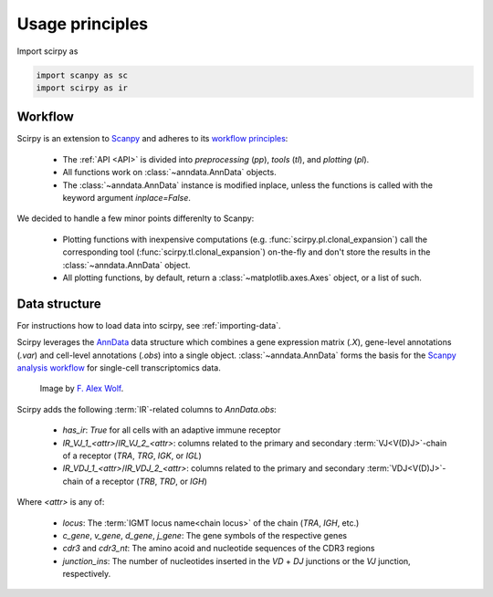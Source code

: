 

Usage principles
=========================

Import scirpy as

.. code-block:: python

   import scanpy as sc
   import scirpy as ir


Workflow
--------
Scirpy is an extension to `Scanpy <https://scanpy.readthedocs.io>`_ and adheres to its
`workflow principles <https://scanpy.readthedocs.io/en/stable/usage-principles.html>`_:

 * The :ref:`API <API>` is divided into *preprocessing* (`pp`), *tools* (`tl`),
   and *plotting* (`pl`).
 * All functions work on :class:`~anndata.AnnData` objects.
 * The :class:`~anndata.AnnData` instance is modified inplace, unless the functions
   is called with the keyword argument `inplace=False`.

We decided to handle a few minor points differenlty to Scanpy:

 * Plotting functions with inexpensive computations (e.g. :func:`scirpy.pl.clonal_expansion`)
   call the corresponding tool (:func:`scirpy.tl.clonal_expansion`) on-the-fly and
   don't store the results in the :class:`~anndata.AnnData` object.
 * All plotting functions, by default, return a :class:`~matplotlib.axes.Axes` object,
   or a list of such.


.. _data-structure:

Data structure
--------------

For instructions how to load data into scirpy, see :ref:`importing-data`.

Scirpy leverages the `AnnData <https://github.com/theislab/anndata>`_ data structure
which combines a gene expression matrix (`.X`), gene-level annotations (`.var`) and
cell-level annotations (`.obs`) into a single object. :class:`~anndata.AnnData` forms the basis for the
`Scanpy analysis workflow <https://scanpy.readthedocs.io/en/stable/usage-principles.html>`_
for single-cell transcriptomics data.

.. figure:: img/anndata.svg
   :width: 350px

   Image by `F. Alex Wolf <http://falexwolf.de/>`__.


Scirpy adds the following :term:`IR`-related columns to `AnnData.obs`:

 * `has_ir`: `True` for all cells with an adaptive immune receptor
 * `IR_VJ_1_<attr>`/`IR_VJ_2_<attr>`: columns related to the primary and secondary
   :term:`VJ<V(D)J>`-chain of a receptor (`TRA`, `TRG`, `IGK`, or `IGL`)
 * `IR_VDJ_1_<attr>`/`IR_VDJ_2_<attr>`: columns related to the primary and secondary
   :term:`VDJ<V(D)J>`-chain of a receptor (`TRB`, `TRD`, or `IGH`)

Where `<attr>` is any of:

 * `locus`: The :term:`IGMT locus name<chain locus>` of the chain (`TRA`, `IGH`, etc.)
 * `c_gene`, `v_gene`, `d_gene`, `j_gene`: The gene symbols of the respective genes
 * `cdr3` and `cdr3_nt`: The amino acoid and nucleotide sequences of the CDR3 regions
 * `junction_ins`: The number of nucleotides inserted in the `VD` + `DJ` junctions or the `VJ` junction, respectively.
